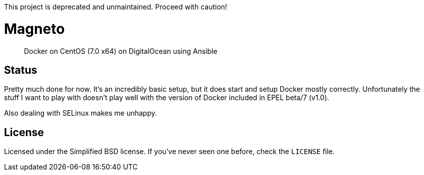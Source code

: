 This project is deprecated and unmaintained. Proceed with caution!

Magneto
=======

[quote]
Docker on CentOS (7.0 x64) on DigitalOcean using Ansible

Status
------
Pretty much done for now. It's an incredibly basic setup, but it does start and
setup Docker mostly correctly. Unfortunately the stuff I want to play with
doesn't play well with the version of Docker included in EPEL beta/7 (v1.0).

Also dealing with SELinux makes me unhappy.

License
-------
Licensed under the Simplified BSD license. If you've never seen one before,
check the `LICENSE` file.
